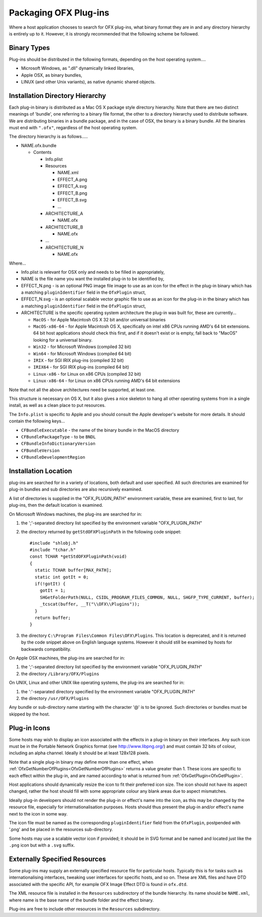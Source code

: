 Packaging OFX Plug-ins
======================

Where a host application chooses to search for OFX plug-ins, what binary
format they are in and any directory hierarchy is entirely up to it.
However, it is strongly recommended that the following scheme be
followed.

Binary Types
------------

Plug-ins should be distributed in the following formats, depending on
the host operating system....

-  Microsoft Windows, as ".dll" dynamically linked libraries,
-  Apple OSX, as binary bundles,
-  LINUX (and other Unix variants), as native dynamic shared objects.

Installation Directory Hierarchy
--------------------------------

Each plug-in binary is distributed as a Mac OS X package style directory
hierarchy. Note that there are two distinct meanings of 'bundle', one
referring to a binary file format, the other to a directory hierarchy
used to distribute software. We are distributing binaries in a bundle
package, and in the case of OSX, the binary is a binary bundle. All the
binaries must end with ``".ofx"``, regardless of the host operating
system.

The directory hierarchy is as follows.....

-  NAME.ofx.bundle

   -  Contents

      -  Info.plist
      -  Resources

         -  NAME.xml
         -  EFFECT_A.png
         -  EFFECT_A.svg
         -  EFFECT_B.png
         -  EFFECT_B.svg
         -  ...

      -  ARCHITECTURE_A

         -  NAME.ofx

      -  ARCHITECTURE_B

         -  NAME.ofx

      -  ...
      -  ARCHITECTURE_N

         -  NAME.ofx

Where...

-  Info.plist is relevant for OSX only and needs to be filled in
   appropriately,
-  NAME is the file name you want the installed plug-in to be identified
   by,
-  EFFECT_N.png - is an optional PNG image file image to use as an
   icon for the effect in the plug-in binary which has a matching
   ``pluginIdentifier``
   field in the
   ``OfxPlugin``
   struct,
-  EFFECT_N.svg - is an optional scalable vector graphic file to use as an
   icon for the plug-in in the binary which has a matching
   ``pluginIdentifier``
   field in the
   ``OfxPlugin``
   struct,
-  ARCHITECTURE is the specific operating system architecture the
   plug-in was built for, these are currently...

   -  ``MacOS`` - for Apple Macintosh OS X 32 bit and/or universal binaries
   -  ``MacOS-x86-64`` - for Apple Macintosh OS X, specifically on intel x86
      CPUs running AMD's 64 bit extensions. 64 bit host applications
      should check this first, and if it doesn't exist or is empty, fall
      back to "MacOS" looking for a universal binary.
   -  ``Win32`` - for Microsoft Windows (compiled 32 bit)
   -  ``Win64`` - for Microsoft Windows (compiled 64 bit)
   -  ``IRIX`` - for SGI IRIX plug-ins (compiled 32 bit)
   -  ``IRIX64`` - for SGI IRIX plug-ins (compiled 64 bit)
   -  ``Linux-x86`` - for Linux on x86 CPUs (compiled 32 bit)
   -  ``Linux-x86-64`` - for Linux on x86 CPUs running AMD's 64 bit
      extensions

Note that not all the above architectures need be supported, at least
one.

This structure is necessary on OS X, but it also gives a nice skeleton
to hang all other operating systems from in a single install, as well as
a clean place to put resources.

The ``Info.plist`` is specific to Apple and you should consult the Apple
developer's website for more details. It should contain the following
keys...

-  ``CFBundleExecutable`` - the name of the binary bundle in the MacOS
   directory
-  ``CFBundlePackageType`` - to be ``BNDL``
-  ``CFBundleInfoDictionaryVersion``
-  ``CFBundleVersion``
-  ``CFBundleDevelopmentRegion``

.. ArchitectureInstallingLocation:

Installation Location
---------------------

plug-ins are searched for in a variety of locations, both default and
user specified. All such directories are examined for plug-in bundles
and sub directories are also recursively examined.

A list of directories is supplied in the "OFX_PLUGIN_PATH" environment
variable, these are examined, first to last, for plug-ins, then the
default location is examined.

On Microsoft Windows machines, the plug-ins are searched for in:

1. the ';'-separated directory list specified by the environment
   variable "OFX_PLUGIN_PATH"
2. the directory returned by
   ``getStdOFXPluginPath``
   in the following code snippet:
   ::

       #include "shlobj.h"
       #include "tchar.h"
       const TCHAR *getStdOFXPluginPath(void)
       {
         static TCHAR buffer[MAX_PATH];
         static int gotIt = 0;
         if(!gotIt) {
           gotIt = 1;
           SHGetFolderPath(NULL, CSIDL_PROGRAM_FILES_COMMON, NULL, SHGFP_TYPE_CURRENT, buffer);
           _tcscat(buffer, __T("\\OFX\\Plugins"));
         }
         return buffer;
       }

3. the directory ``C:\Program Files\Common Files\OFX\Plugins``. This
   location is deprecated, and it is returned by the code snippet above
   on English language systems. However it should still be examined by
   hosts for backwards compatibility.

On Apple OSX machines, the plug-ins are searched for in:

1. the ';'-separated directory list specified by the environment
   variable "OFX_PLUGIN_PATH"
2. the directory ``/Library/OFX/Plugins``

On UNIX, Linux and other UNIX like operating systems, the plug-ins are
searched for in:

1. the ':'-separated directory specified by the environment variable
   "OFX_PLUGIN_PATH"
2. the directory ``/usr/OFX/Plugins``

Any bundle or sub-directory name starting with the character '@' is to
be ignored. Such directories or bundles must be skipped by the host.

Plug-in Icons
-------------

Some hosts may wish to display an icon associated with the effects in
a plug-in binary on
their interfaces. Any such icon must be in the Portable Network Graphics
format (see http://www.libpng.org/) and must contain 32 bits of colour,
including an alpha channel. Ideally it should be at least 128x128
pixels.

Note that a single plug-in binary may define more than one effect,
when :ref:`OfxGetNumberOfPlugins<OfxGetNumberOfPlugins>` returns a
value greater than 1. These icons are specific to each effect within
the plug-in, and are named according to what is returned from
:ref:`OfxGetPlugin<OfxGetPlugin>`.

Host applications should dynamically resize the icon to fit their
preferred icon size. The icon should not have its aspect changed,
rather the host should fill with some appropriate colour any blank areas
due to aspect mismatches.

Ideally plug-in developers should not render the plug-in or effect's
name into the icon, as this may be changed by the resource file,
especially for internationalisation purposes. Hosts should thus
present the plug-in and/or effect's name next to the icon in some way.

The icon file must be named as the corresponding ``pluginIdentifier`` field
from the ``OfxPlugin``, postpended with '.png' and be placed in the
resources sub-directory.

Some hosts may use a scalable vector icon if provided; it should be in
SVG format and be named and located just like the ``.png`` icon but
with a ``.svg`` suffix.

Externally Specified Resources
------------------------------

Some plug-ins may supply an externally specified resource file for
particular hosts. Typically this is for tasks such as
internationalising interfaces, tweaking user interfaces for specific
hosts, and so on. These are XML files and have DTD associated with the
specific API, for example OFX Image Effect DTD is found in
``ofx.dtd``.

The XML resource file is installed in the ``Resources`` subdirectory of
the bundle hierarchy. Its name should be ``NAME.xml``, where name is the
base name of the bundle folder and the effect binary.

Plug-ins are free to include other resources in the ``Resources``
subdirectory.
